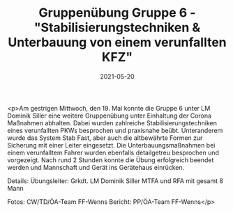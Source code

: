 #+TITLE: Gruppenübung Gruppe 6 - "Stabilisierungstechniken & Unterbauung von einem verunfallten KFZ"
#+DATE: 2021-05-20
#+FACEBOOK_URL: https://facebook.com/ffwenns/posts/5604860312922381

<p>Am gestrigen Mittwoch, den 19. Mai konnte die Gruppe 6 unter LM Dominik Siller eine weitere Gruppenübung unter Einhaltung der Corona Maßnahmen abhalten.
Dabei wurden zahlreiche Stabilisierungstechniken eines verunfallten PKWs besprochen und praxisnahe beübt. 
Unteranderem wurde das System Stab Fast, aber auch die altbewährte Formen zur Sicherung mit einer Leiter eingesetzt.
Die Unterbauungsmaßnahmen bei einem verunfalltem Fahrer wurden ebenfalls detailgetreu besprochen und vorgezeigt.
Nach rund 2 Stunden konnte die Übung erfolgreich beendet werden und Mannschaft und Gerät ins Gerätehaus einrücken. 

Details:
Übungsleiter: Grkdt. LM Dominik Siller
MTFA und RFA mit gesamt 8 Mann

Fotos: CW/TD/ÖA-Team FF-Wenns 
Bericht: PP/ÖA-Team FF-Wenns</p>
